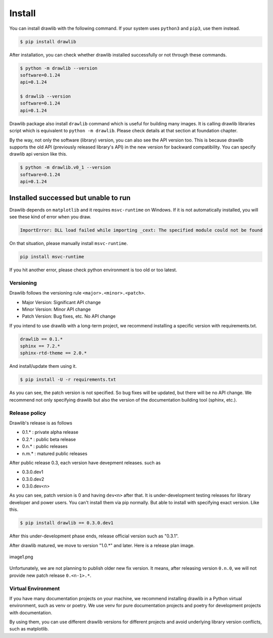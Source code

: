 ===============
Install
===============

You can install drawlib with the following command. If your system uses ``python3`` and ``pip3``, use them instead.

.. code-block:: none

   $ pip install drawlib

After installation, you can check whether drawlib installed successfully or not through these commands.

.. code-block:: none

   $ python -m drawlib --version
   software=0.1.24
   api=0.1.24

   $ drawlib --version 
   software=0.1.24
   api=0.1.24

Drawlib package also install ``drawlib`` command which is useful for building many images.
It is calling drawlib libraries script which is equivalent to ``python -m drawlib``.
Please check details at that section at foundation chapter.

By the way, not only the software (library) version, you can also see the API version too.
This is because drawlib supports the old API (previously released library's API) in the new version for backward compatibility.
You can specify drawlib api version like this.

.. code-block:: none

   $ python -m drawlib.v0_1 --version
   software=0.1.24
   api=0.1.24

Installed successed but unable to run
---------------------------------------

Drawlib depends on ``matplotlib`` and it requires ``msvc-runtime`` on Windows.
If it is not automatically installed, you will see these kind of error when you draw.

.. code-block:: none

   ImportError: DLL load failed while importing _cext: The specified module could not be found

On that situation, please manually install ``msvc-runtime``.

.. code-block:: none

   pip install msvc-runtime

If you hit another error, please check python environment is too old or too latest.

Versioning 
===========

Drawlib follows the versioning rule ``<major>.<minor>.<patch>``. 

- Major Version: Significant API change
- Minor Version: Minor API change
- Patch Version: Bug fixes, etc. No API change

If you intend to use drawlib with a long-term project, we recommend installing a specific version with requirements.txt.

.. code-block:: none

   drawlib == 0.1.*
   sphinx == 7.2.*
   sphinx-rtd-theme == 2.0.*

And install/update them using it.

.. code-block:: none

   $ pip install -U -r requirements.txt

As you can see, the patch version is not specified. So bug fixes will be updated, but there will be no API change. 
We recommend not only specifying drawlib but also the version of the documentation building tool (sphinx, etc.).

Release policy
=================

Drawlib's release is as follows

* 0.1.* : private alpha release
* 0.2.* : public beta release
* 0.n.* : public releases
* n.m.* : matured public releases

After public release 0.3, each version have devepment releases. such as

* 0.3.0.dev1
* 0.3.0.dev2
* 0.3.0.dev<n>

As you can see, patch version is 0 and having ``dev<n>`` after that.
It is under-development testing releases for library developer and power users.
You can't install them via pip normally.
But able to install with specifying exact version. Like this.

.. code-block:: none

   $ pip install drawlib == 0.3.0.dev1

After this under-development phase ends, release official version such as "0.3.1".

After drawlib matured, we move to version "1.0.*" and later.
Here is a release plan image.

.. figure:: image1.png
    :width: 600
    :class: with-border
    :align: center

    image1.png

Unfortunately, we are not planning to publish older new fix version.
It means, after releasing version ``0.n.0``, we will not provide new patch release ``0.<n-1>.*``.

Virtual Environment
=====================

If you have many documentation projects on your machine, we recommend installing drawlib in a Python virtual environment, such as venv or poetry. 
We use venv for pure documentation projects and poetry for development projects with documentation.

By using them, you can use different drawlib versions for different projects and avoid underlying library version conflicts, such as matplotlib.

